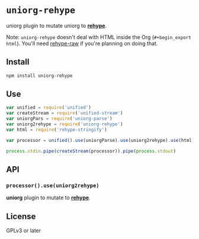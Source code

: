 * ~uniorg-rehype~
uniorg plugin to mutate uniorg to *[[https://github.com/rehypejs/rehype][rehype]]*.

Note: ~uniorg-rehype~ doesn't deal with HTML inside the Org (~#+begin_export html~). You'll need [[https://github.com/rehypejs/rehype-raw][rehype-raw]] if you're planning on doing that.

** Install
#+begin_src sh
npm install uniorg-rehype
#+end_src

** Use
#+begin_src js
var unified = require('unified')
var createStream = require('unified-stream')
var uniorgPars = require('uniorg-parse')
var uniorg2rehype = require('uniorg-rehype')
var html = require('rehype-stringify')

var processor = unified().use(uniorgParse).use(uniorg2rehype).use(html)

process.stdin.pipe(createStream(processor)).pipe(process.stdout)
#+end_src

** API
*** ~processor().use(uniorg2rehype)~

*uniorg* plugin to mutate to *[[https://github.com/rehypejs/rehype][rehype]]*.

** License
GPLv3 or later
